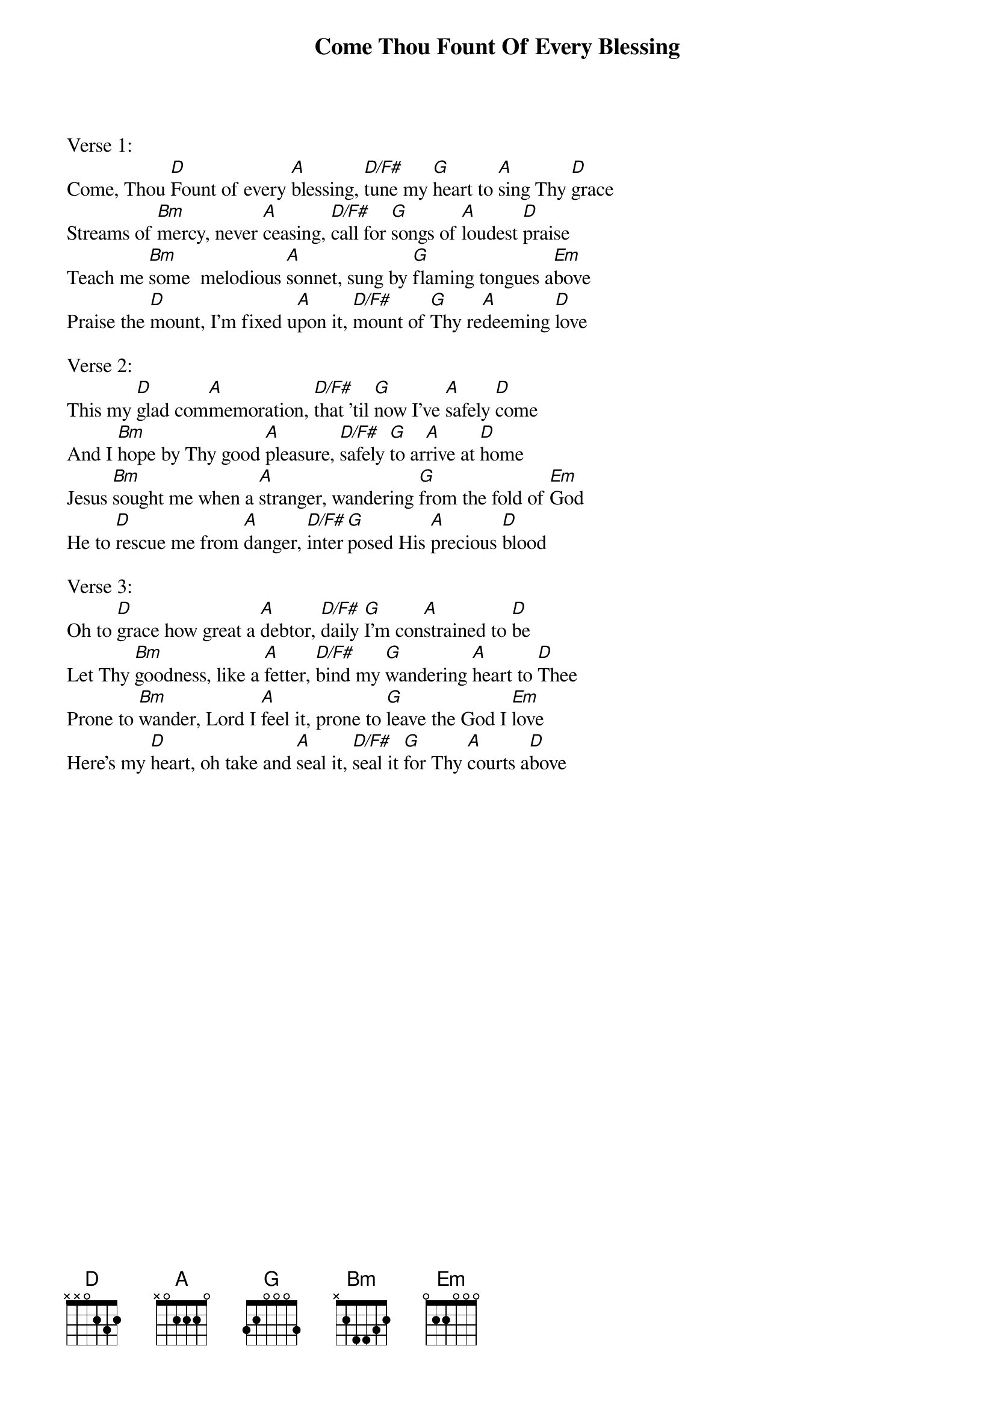 {title:Come Thou Fount Of Every Blessing}
{key:D}

Verse 1:
Come, Thou [D]Fount of every [A]blessing, [D/F#]tune my [G]heart to [A]sing Thy [D]grace
Streams of [Bm]mercy, never [A]ceasing, [D/F#]call for [G]songs of [A]loudest [D]praise
Teach me [Bm]some  melodious [A]sonnet, sung by [G]flaming tongues a[Em]bove
Praise the [D]mount, I'm fixed u[A]pon it, [D/F#]mount of [G]Thy re[A]deeming [D]love

Verse 2:
This my [D]glad com[A]memoration, [D/F#]that 'til [G]now I've [A]safely [D]come
And I [Bm]hope by Thy good [A]pleasure, [D/F#]safely [G]to ar[A]rive at [D]home
Jesus [Bm]sought me when a [A]stranger, wandering [G]from the fold of [Em]God
He to [D]rescue me from [A]danger, [D/F#]inter[G]posed His [A]precious [D]blood

Verse 3:
Oh to [D]grace how great a [A]debtor, [D/F#]daily [G]I'm con[A]strained to [D]be
Let Thy [Bm]goodness, like a [A]fetter, [D/F#]bind my [G]wandering [A]heart to [D]Thee
Prone to [Bm]wander, Lord I [A]feel it, prone to [G]leave the God I [Em]love
Here's my [D]heart, oh take and [A]seal it, [D/F#]seal it [G]for Thy [A]courts a[D]bove
